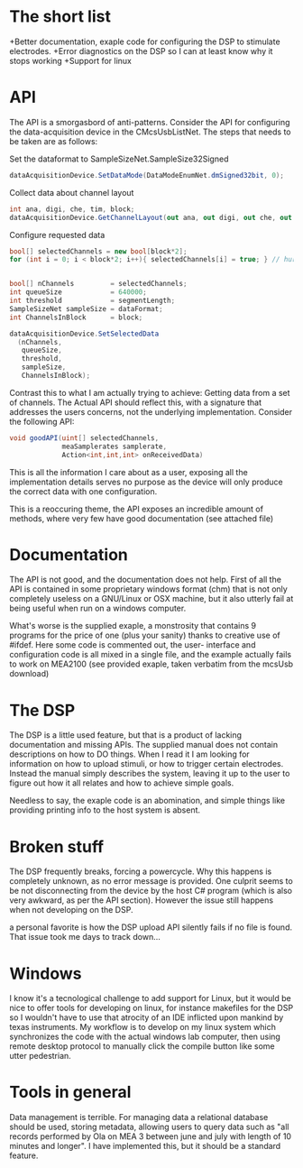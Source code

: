 * The short list
  +Better documentation, exaple code for configuring the DSP to stimulate electrodes.
  +Error diagnostics on the DSP so I can at least know why it stops working
  +Support for linux

* API
  The API is a smorgasbord of anti-patterns.
  Consider the API for configuring the data-acquisition device in the CMcsUsbListNet.
  The steps that needs to be taken are as follows:

  Set the dataformat to SampleSizeNet.SampleSize32Signed
  #+begin_src csharp
      dataAcquisitionDevice.SetDataMode(DataModeEnumNet.dmSigned32bit, 0);
  #+end_src

  Collect data about channel layout
  #+begin_src csharp
      int ana, digi, che, tim, block;
      dataAcquisitionDevice.GetChannelLayout(out ana, out digi, out che, out tim, out block, 0);
  #+end_src

  Configure requested data
  #+begin_src csharp
      bool[] selectedChannels = new bool[block*2];
      for (int i = 0; i < block*2; i++){ selectedChannels[i] = true; } // hurr


      bool[] nChannels         = selectedChannels;
      int queueSize            = 640000;
      int threshold            = segmentLength;
      SampleSizeNet sampleSize = dataFormat;
      int ChannelsInBlock      = block;

      dataAcquisitionDevice.SetSelectedData
        (nChannels,
         queueSize,
         threshold,
         sampleSize,
         ChannelsInBlock);
  #+end_src

  Contrast this to what I am actually trying to achieve: Getting data from a set of channels.
  The Actual API should reflect this, with a signature that addresses the users concerns, not 
  the underlying implementation. Consider the following API:

  #+begin_src csharp
  void goodAPI(uint[] selectedChannels,
               meaSamplerates samplerate,
               Action<int,int,int> onReceivedData)
  #+end_src

  This is all the information I care about as a user, exposing all the implementation details serves
  no purpose as the device will only produce the correct data with one configuration.

  This is a reoccuring theme, the API exposes an incredible amount of methods, where very few have good 
  documentation (see attached file)

* Documentation
  The API is not good, and the documentation does not help. First of all the API
  is contained in some proprietary windows format (chm) that is not only
  completely useless on a GNU/Linux or OSX machine, but it also utterly fail at
  being useful when run on a windows computer.
  
  What's worse is the supplied exaple, a monstrosity that contains 9 programs for the price of one
  (plus your sanity) thanks to creative use of #ifdef. Here some code is commented out, the user-
  interface and configuration code is all mixed in a single file, and the example actually fails to
  work on MEA2100 (see provided exaple, taken verbatim from the mcsUsb download)

* The DSP
  The DSP is a little used feature, but that is a product of lacking documentation and missing APIs.
  The supplied manual does not contain descriptions on how to DO things. When I read it I am looking
  for information on how to upload stimuli, or how to trigger certain electrodes. Instead the manual
  simply describes the system, leaving it up to the user to figure out how it all relates and how to
  achieve simple goals.

  Needless to say, the exaple code is an abomination, and simple things like providing printing info 
  to the host system is absent.

* Broken stuff
  The DSP frequently breaks, forcing a powercycle. Why this happens is completely unknown, as no 
  error message is provided. One culprit seems to be not disconnecting from the device by the host
  C# program (which is also very awkward, as per the API section). However the issue still happens 
  when not developing on the DSP.

  a personal favorite is how the DSP upload API silently fails if no file is found. That issue
  took me days to track down...

* Windows
  I know it's a tecnological challenge to add support for Linux, but it would be nice to offer tools 
  for developing on linux, for instance makefiles for the DSP so I wouldn't have to use that atrocity
  of an IDE inflicted upon mankind by texas instruments. My workflow is to develop on my linux system
  which synchronizes the code with the actual windows lab computer, then using remote desktop protocol
  to manually click the compile button like some utter pedestrian.

* Tools in general
  Data management is terrible. For managing data a relational database should be used, storing metadata,
  allowing users to query data such as "all records performed by Ola on MEA 3 between june and july with
  length of 10 minutes and longer". I have implemented this, but it should be a standard feature. 
